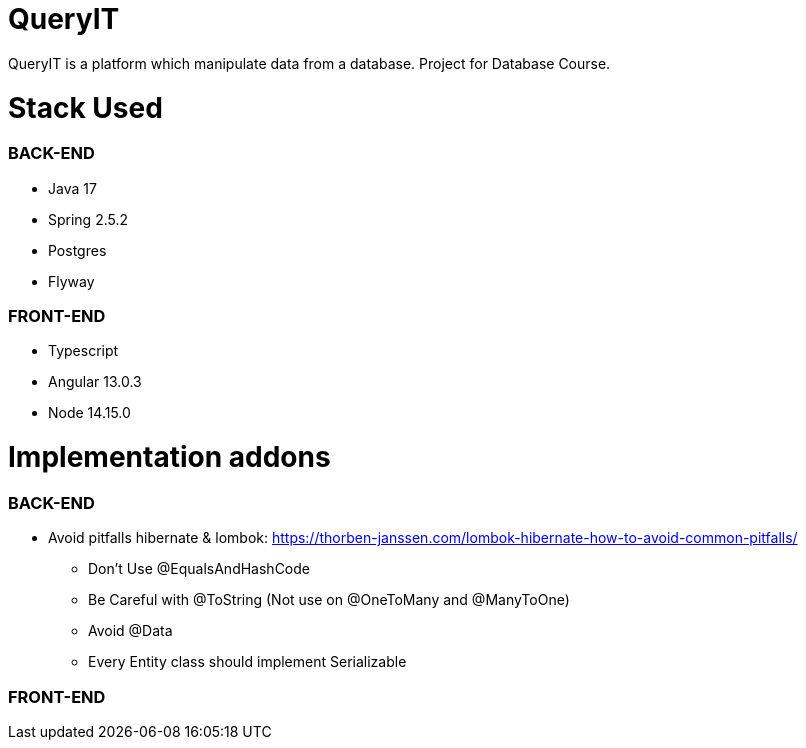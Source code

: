 # QueryIT
QueryIT is a platform which manipulate data from a database. Project for Database Course.

# Stack Used

### BACK-END
* Java 17
* Spring 2.5.2
* Postgres
* Flyway

### FRONT-END
* Typescript
* Angular 13.0.3
* Node 14.15.0


# Implementation addons

### BACK-END
* Avoid pitfalls hibernate & lombok: https://thorben-janssen.com/lombok-hibernate-how-to-avoid-common-pitfalls/
- Don’t Use @EqualsAndHashCode
- Be Careful with @ToString (Not use on @OneToMany and @ManyToOne)
- Avoid @Data
- Every Entity class should implement Serializable

### FRONT-END
